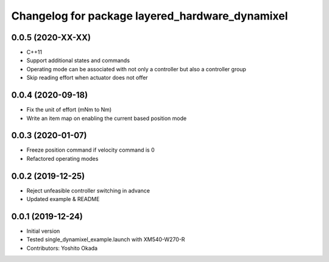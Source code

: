 ^^^^^^^^^^^^^^^^^^^^^^^^^^^^^^^^^^^^^^^^^^^^^^^^
Changelog for package layered_hardware_dynamixel
^^^^^^^^^^^^^^^^^^^^^^^^^^^^^^^^^^^^^^^^^^^^^^^^

0.0.5 (2020-XX-XX)
------------------
* C++11
* Support additional states and commands
* Operating mode can be associated with not only a controller but also a controller group
* Skip reading effort when actuator does not offer

0.0.4 (2020-09-18)
------------------
* Fix the unit of effort (mNm to Nm)
* Write an item map on enabling the current based position mode

0.0.3 (2020-01-07)
------------------
* Freeze position command if velocity command is 0
* Refactored operating modes

0.0.2 (2019-12-25)
------------------
* Reject unfeasible controller switching in advance
* Updated example & README

0.0.1 (2019-12-24)
------------------
* Initial version
* Tested single_dynamixel_example.launch with XM540-W270-R
* Contributors: Yoshito Okada
